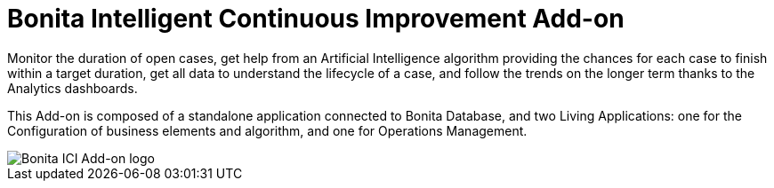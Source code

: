 = Bonita Intelligent Continuous Improvement Add-on

Monitor the duration of open cases, get help from an Artificial Intelligence algorithm providing the chances for each case to finish within a target duration, get all data to understand the lifecycle of a case, and follow the trends on the longer term thanks to the Analytics dashboards.

This Add-on is composed of a standalone application connected to Bonita Database, and two Living Applications: one for the Configuration of business elements and algorithm, and one for Operations Management.

image::images/ici.png[Bonita ICI Add-on logo]


//<div class="col-md-4">
//<div class="panel panel-default">
//<div class="panel-heading">Highlights</div>
//<div class="panel-body">
//<div style="padding: 15px; padding-bottom: 0px;">Task assignment decision support</div>
//<div style="padding: 15px; padding-bottom: 0px;">Rich case execution timeline</div>
//<div style="padding: 15px; padding-bottom: 0px;">Monitoring 'unknown' status</div>
//
//* [:fa-angle-double-right: Release Notes](release_notes.md)
//<!--{ul:.menu .nav}-->
//</div>
//</div>
//</div>
//</div>
//
//<div class="col-md-4">
//<div class="panel panel-default">
//<div class="panel-heading">Getting started</div>
//<div class="panel-body">
//<div style="padding: 15px; padding-bottom: 0px;">Follow this guide with step-by-step instructions to start using BICI Add-on.</div>
//<div class="menu-block-wrapper">
//
//* [:fa-angle-double-right: Getting started with BICI](getting_started.md)
//<!--{ul:.menu .nav}-->
//</div>
//</div>
//</div>
//</div>
//
//<div class="col-md-4">
//<div class="panel panel-default">
//<div class="panel-heading">Process mining</div>
//<div class="panel-body">
//<div style="padding: 15px; padding-bottom: 0px;">Learn more about what runs in the background.</div>
//<div class="menu-block-wrapper">
//
//* [:fa-angle-double-right:Process mining](process_mining.md)
//<!--{ul:.menu .nav}-->
//</div>
//</div>
//</div>
//</div>
